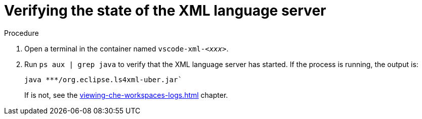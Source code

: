 // viewing-logs-for-xml

[id="verifying-the-state-of-the-xml-language-server_{context}"]
= Verifying the state of the XML language server

.Procedure

. Open a terminal in the container named `vscode-xml-__<xxx>__`.

. Run `ps aux | grep java` to verify that the XML language server has started. If the process is running, the output is:
+
----
java ***/org.eclipse.ls4xml-uber.jar`
----
+
If is not, see the xref:viewing-che-workspaces-logs.adoc[] chapter.

// TODO: image::logs/verifying-the-state-of-the-xml-language-server.png[]

